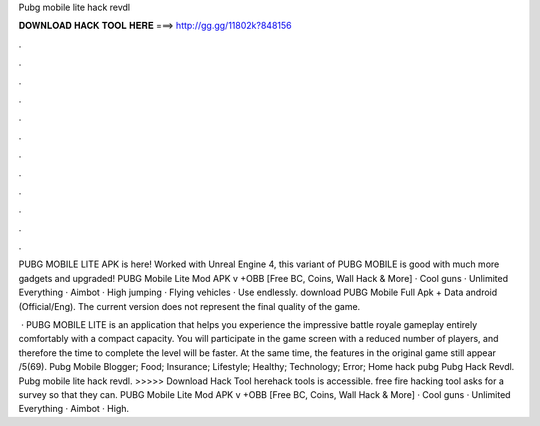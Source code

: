 Pubg mobile lite hack revdl



𝐃𝐎𝐖𝐍𝐋𝐎𝐀𝐃 𝐇𝐀𝐂𝐊 𝐓𝐎𝐎𝐋 𝐇𝐄𝐑𝐄 ===> http://gg.gg/11802k?848156



.



.



.



.



.



.



.



.



.



.



.



.

PUBG MOBILE LITE APK is here! Worked with Unreal Engine 4, this variant of PUBG MOBILE is good with much more gadgets and upgraded! PUBG Mobile Lite Mod APK v +OBB [Free BC, Coins, Wall Hack & More] · Cool guns · Unlimited Everything · Aimbot · High jumping · Flying vehicles · Use endlessly. download PUBG Mobile Full Apk + Data android (Official/Eng). The current version does not represent the final quality of the game.

 · PUBG MOBILE LITE is an application that helps you experience the impressive battle royale gameplay entirely comfortably with a compact capacity. You will participate in the game screen with a reduced number of players, and therefore the time to complete the level will be faster. At the same time, the features in the original game still appear /5(69).  Pubg Mobile Blogger; Food; Insurance; Lifestyle; Healthy; Technology; Error; Home hack pubg Pubg Hack Revdl. Pubg mobile lite hack revdl. >>>>> Download Hack Tool herehack tools is accessible. free fire hacking tool asks for a survey so that they can. PUBG Mobile Lite Mod APK v +OBB [Free BC, Coins, Wall Hack & More] · Cool guns · Unlimited Everything · Aimbot · High.
